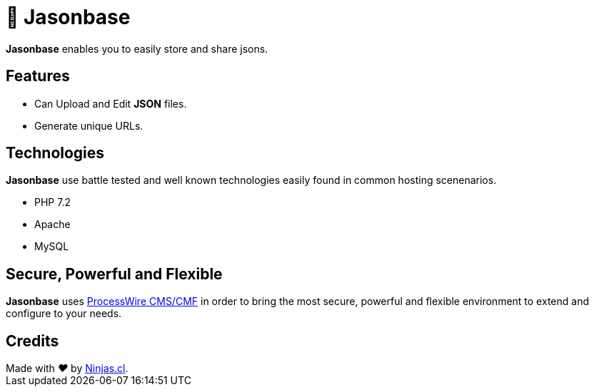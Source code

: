 # 🏤 Jasonbase

*Jasonbase* enables you to easily store and share jsons. 

## Features

- Can Upload and Edit *JSON* files.
- Generate unique URLs.

## Technologies

*Jasonbase* use battle tested and well known technologies easily found in common hosting scenenarios.

- PHP 7.2
- Apache
- MySQL

## Secure, Powerful and Flexible

*Jasonbase* uses https://processwire.com[ProcessWire CMS/CMF] in order to bring the most secure, powerful and flexible environment to extend and configure to your needs.

## Credits

++++
Made with <i class="fa fa-heart">&#9829;</i> by <a href="https://ninjas.cl" target="_blank">Ninjas.cl</a>.
++++
